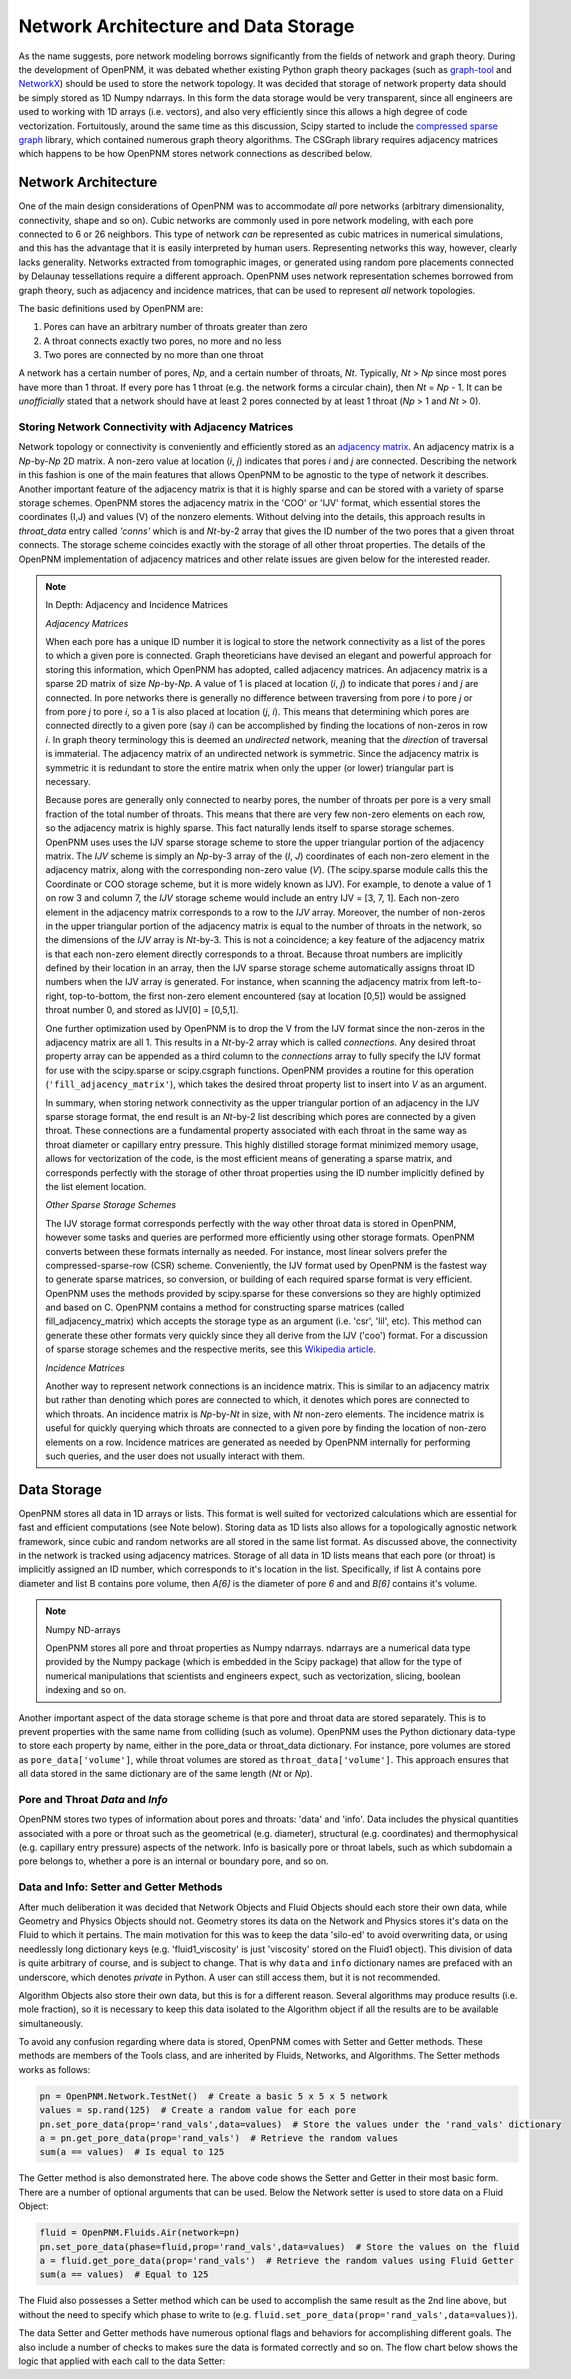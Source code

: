 .. _data_storage:

###############################################################################
Network Architecture and Data Storage
###############################################################################

As the name suggests, pore network modeling borrows significantly from the fields of network and graph theory.  During the development of OpenPNM, it was debated whether existing Python graph theory packages (such as `graph-tool <http://graph-tool.skewed.de/>`_ and `NetworkX <http://networkx.github.io/>`_) should be used to store the network topology.  It was decided that storage of network property data should be simply stored as 1D Numpy ndarrays.  In this form the data storage would be very transparent, since all engineers are used to working with 1D arrays (i.e. vectors), and also very efficiently since this allows a high degree of code vectorization.  Fortuitously, around the same time as this discussion, Scipy started to include the `compressed sparse graph <http://docs.scipy.org/doc/scipy/reference/sparse.csgraph.html>`_ library, which contained numerous graph theory algorithms.  The CSGraph library requires adjacency matrices which happens to be how OpenPNM stores network connections as described below.

===============================================================================
Network Architecture
===============================================================================

One of the main design considerations of OpenPNM was to accommodate *all* pore networks (arbitrary dimensionality, connectivity, shape and so on).  Cubic networks are commonly used in pore network modeling, with each pore connected to 6 or 26 neighbors.  This type of network *can* be represented as cubic matrices in numerical simulations, and this has the advantage that it is easily interpreted by human users.  Representing networks this way, however, clearly lacks generality.  Networks extracted from tomographic images, or generated using random pore placements connected by Delaunay tessellations require a different approach.  OpenPNM uses network representation schemes borrowed from graph theory, such as adjacency and incidence matrices, that can be used to represent *all* network topologies.

The basic definitions used by OpenPNM are:

1. Pores can have an arbitrary number of throats greater than zero

2. A throat connects exactly two pores, no more and no less

3. Two pores are connected by no more than one throat

A network has a certain number of pores, *Np*, and a certain number of throats, *Nt*.  Typically, *Nt* > *Np* since most pores have more than 1 throat.  If every pore has 1 throat (e.g. the network forms a circular chain), then *Nt* = *Np* - 1.  It can be *unofficially* stated that a network should have at least 2 pores connected by at least 1 throat (*Np* > 1 and *Nt* > 0).

-------------------------------------------------------------------------------
Storing Network Connectivity with Adjacency Matrices
-------------------------------------------------------------------------------

Network topology or connectivity is conveniently and efficiently stored as an `adjacency matrix <http://en.wikipedia.org/wiki/Adjacency_matrix>`_.  An adjacency matrix is a *Np*-by-*Np* 2D matrix.  A non-zero value at location (*i*, *j*) indicates that pores *i* and *j* are connected.  Describing the network in this fashion is one of the main features that allows OpenPNM to be agnostic to the type of network it describes.  Another important feature of the adjacency matrix is that it is highly sparse and can be stored with a variety of sparse storage schemes.  OpenPNM stores the adjacency matrix in the 'COO' or 'IJV' format, which essential stores the coordinates (I,J) and values (V) of the nonzero elements.  Without delving into the details, this approach results in `throat_data` entry called *'conns'* which is and *Nt*-by-2 array that gives the ID number of the two pores that a given throat connects.  The storage scheme coincides exactly with the storage of all other throat properties.  The details of the OpenPNM implementation of adjacency matrices and other relate issues are given below for the interested reader.

.. Note:: In Depth: Adjacency and Incidence Matrices

	*Adjacency Matrices*

	When each pore has a unique ID number it is logical to store the network connectivity as a list of the pores to	which a given pore is connected.  Graph theoreticians have devised an elegant and powerful approach for storing this information, which OpenPNM has adopted, called adjacency matrices.  An adjacency matrix is a sparse 2D matrix of size *Np*-by-*Np*.  A value of 1 is placed at location (*i*, *j*) to indicate that pores *i* and *j* are connected.  In pore networks there is generally no difference between traversing from pore *i* to pore *j* or from pore *j* to pore *i*, so a 1 is also placed at location (*j*, *i*).  This means that determining which pores are connected directly to a given pore (say *i*) can be accomplished by finding the locations of non-zeros in row *i*.  In graph theory terminology this is deemed an *undirected* network, meaning that the *direction* of traversal is immaterial.  The adjacency matrix of an undirected network is symmetric.  Since the adjacency matrix is symmetric it is redundant to store the entire matrix when only the upper (or lower) triangular part is necessary.

	Because pores are generally only connected to nearby pores, the number of throats per pore is a very small fraction of the total number of throats.  This means that there are very few non-zero elements on each row, so the adjacency matrix is highly sparse.  This fact naturally lends itself to sparse storage schemes.  OpenPNM uses uses the IJV sparse storage scheme to store the upper triangular portion of the adjacency matrix.  The *IJV* scheme is simply an *Np*-by-3 array of the (*I*, *J*) coordinates of each non-zero element in the adjacency matrix, along with the corresponding non-zero value (*V*).  (The scipy.sparse module calls this the Coordinate or COO storage scheme, but it is more widely known as IJV).  For example, to denote a value of 1 on row 3 and column 7, the *IJV* storage scheme would include an entry IJV = [3, 7, 1].  Each non-zero element in the adjacency matrix corresponds to a row to the *IJV* array.  Moreover, the number of non-zeros in the upper triangular portion of the adjacency matrix is equal to the number of throats in the network, so the dimensions of the *IJV* array is *Nt*-by-3.  This is not a coincidence; a key feature of the adjacency matrix is that each non-zero element directly corresponds to a throat.  Because throat numbers are implicitly defined by their location in an array, then the IJV sparse storage scheme automatically assigns throat ID numbers when the IJV array is generated.  For instance, when scanning the adjacency matrix from left-to-right, top-to-bottom, the first non-zero element encountered (say at location [0,5]) would be assigned throat number 0, and stored as IJV[0] = [0,5,1].

	One further optimization used by OpenPNM is to drop the V from the IJV format since the non-zeros in the adjacency matrix are all 1.  This results in a *Nt*-by-2 array which is called *connections*.  Any desired throat property array can be appended as a third column to the *connections* array to fully specify the IJV format for use with the scipy.sparse or scipy.csgraph functions.  OpenPNM provides a routine for this operation (``'fill_adjacency_matrix'``), which takes the desired throat property list to insert into *V* as an argument.

	In summary, when storing network connectivity as the upper triangular portion of an adjacency in the IJV sparse storage format, the end result is an *Nt*-by-2 list describing which pores are connected by a given throat.  These connections are a fundamental property associated with each throat in the same way as throat diameter or capillary entry pressure.  This highly distilled storage format minimized memory usage, allows for vectorization of the code, is the most efficient means of generating a sparse matrix, and corresponds perfectly with the storage of other throat properties using the ID number implicitly defined by the list element location.

	*Other Sparse Storage Schemes*

	The IJV storage format corresponds perfectly with the way other throat data is stored in OpenPNM, however some tasks and queries are performed more efficiently using other storage formats.  OpenPNM converts between these formats internally as needed.  For instance, most linear solvers prefer the compressed-sparse-row (CSR) scheme.  Conveniently, the IJV format used by OpenPNM is the fastest way to generate sparse matrices, so conversion, or building of each required sparse format is very efficient.  OpenPNM uses the methods provided by scipy.sparse for these conversions so they are highly optimized and based on C.  OpenPNM contains a method for constructing sparse matrices (called fill_adjacency_matrix) which accepts the storage type as an argument (i.e. 'csr', 'lil', etc).  This method can generate these other formats very quickly since they all derive from the IJV ('coo') format.  For a discussion of sparse storage schemes and the respective merits, see this `Wikipedia article <http://en.wikipedia.org/wiki/Sparse_matrix>`_.

	*Incidence Matrices*

	Another way to represent network connections is an incidence matrix.  This is similar to an adjacency matrix but rather than denoting which pores are connected to which, it denotes which pores are connected to which throats.  An incidence matrix is *Np*-by-*Nt* in size, with *Nt* non-zero elements.  The incidence matrix is useful for quickly querying which throats are connected to a given pore by finding the location of non-zero elements on a row.  Incidence matrices are generated as needed by OpenPNM internally for performing such queries, and the user does not usually interact with them.

===============================================================================
Data Storage
===============================================================================

OpenPNM stores all data in 1D arrays or lists.  This format is well suited for vectorized calculations which are essential for fast and efficient computations (see Note below).  Storing data as 1D lists also allows for a topologically agnostic network framework, since cubic and random networks are all stored in the same list format.  As discussed above, the connectivity in the network is tracked using adjacency matrices.  Storage of all data in 1D lists means that each pore (or throat) is implicitly assigned an ID number, which corresponds to it's location in the list.  Specifically, if list A contains pore diameter and list B contains pore volume, then `A[6]` is the diameter of pore `6` and and `B[6]` contains it's volume.  

.. Note:: Numpy ND-arrays
   
   OpenPNM stores all pore and throat properties as Numpy ndarrays.  ndarrays are a numerical data type provided by the Numpy package (which is embedded in the Scipy package) that allow for the type of numerical manipulations that scientists and engineers expect, such as vectorization, slicing, boolean indexing and so on.

Another important aspect of the data storage scheme is that pore and throat data are stored separately.  This is to prevent properties with the same name from colliding (such as volume).  OpenPNM uses the Python dictionary data-type to store each property by name, either in the pore_data or throat_data dictionary.  For instance, pore volumes are stored as ``pore_data['volume']``, while throat volumes are stored as ``throat_data['volume']``.  This approach ensures that all data stored in the same dictionary are of the same length (*Nt* or *Np*).  

-------------------------------------------------------------------------------
Pore and Throat *Data* and *Info*
-------------------------------------------------------------------------------
OpenPNM stores two types of information about pores and throats: 'data' and 'info'.  Data includes the physical quantities associated with a pore or throat such as the geometrical (e.g. diameter), structural (e.g. coordinates) and thermophysical (e.g. capillary entry pressure) aspects of the network.  Info is basically pore or throat labels, such as which subdomain a pore belongs to, whether a pore is an internal or boundary pore, and so on. 

-------------------------------------------------------------------------------
Data and Info: Setter and Getter Methods
-------------------------------------------------------------------------------

After much deliberation it was decided that Network Objects and Fluid Objects should each store their own data, while Geometry and Physics Objects should not.  Geometry stores its data on the Network and Physics stores it's data on the Fluid to which it pertains.  The main motivation for this was to keep the data 'silo-ed' to avoid overwriting data, or using needlessly long dictionary keys (e.g. 'fluid1_viscosity' is just 'viscosity' stored on the Fluid1 object).  This division of data is quite arbitrary of course, and is subject to change.  That is why ``data`` and ``info`` dictionary names are prefaced with an underscore, which denotes *private* in Python.  A user can still access them, but it is not recommended.  

Algorithm Objects also store their own data, but this is for a different reason.  Several algorithms may produce results (i.e. mole fraction), so it is necessary to keep this data isolated to the Algorithm object if all the results are to be available simultaneously.  

To avoid any confusion regarding where data is stored, OpenPNM comes with Setter and Getter methods.  These methods are members of the Tools class, and are inherited by Fluids, Networks, and Algorithms.  The Setter methods works as follows:

.. code-block:: python

	pn = OpenPNM.Network.TestNet()  # Create a basic 5 x 5 x 5 network
	values = sp.rand(125)  # Create a random value for each pore
	pn.set_pore_data(prop='rand_vals',data=values)  # Store the values under the 'rand_vals' dictionary
	a = pn.get_pore_data(prop='rand_vals')  # Retrieve the random values
	sum(a == values)  # Is equal to 125
	
The Getter method is also demonstrated here.  The above code shows the Setter and Getter in their most basic form.  There are a number of optional arguments that can be used.   Below the Network setter is used to store data on a Fluid Object:

.. code-block:: python
	
	fluid = OpenPNM.Fluids.Air(network=pn)
	pn.set_pore_data(phase=fluid,prop='rand_vals',data=values)  # Store the values on the fluid
	a = fluid.get_pore_data(prop='rand_vals')  # Retrieve the random values using Fluid Getter
	sum(a == values)  # Equal to 125
	
The Fluid also possesses a Setter method which can be used to accomplish the same result as the 2nd line above, but without the need to specify which phase to write to (e.g. ``fluid.set_pore_data(prop='rand_vals',data=values)``).  

The data Setter and Getter methods have numerous optional flags and behaviors for accomplishing different goals.  The also include a number of checks to makes sure the data is formated correctly and so on.  The flow chart below shows the logic that applied with each call to the data Setter:


















